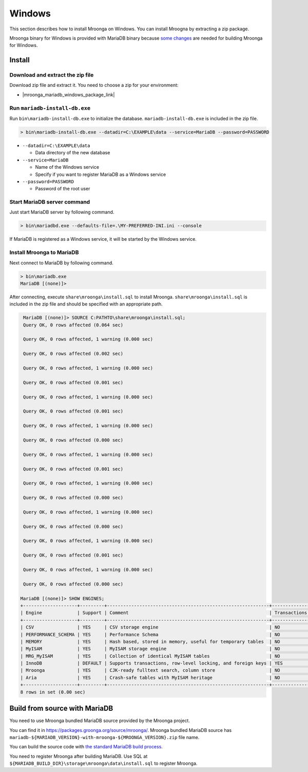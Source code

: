 Windows
=======

This section describes how to install Mroonga on Windows. You can
install Mroogna by extracting a zip package.

Mroonga binary for Windows is provided with MariaDB binary because
`some changes
<https://github.com/mroonga/mroonga/tree/main/packages/source/patches>`_
are needed for building Mroonga for Windows.

Install
-------

Download and extract the zip file
^^^^^^^^^^^^^^^^^^^^^^^^^^^^^^^^^

Download zip file and extract it. You need to choose a zip for your
environment:

* |mroonga_mariadb_windows_package_link|

Run ``mariadb-install-db.exe``
^^^^^^^^^^^^^^^^^^^^^^^^^^^^^^

Run ``bin\mariadb-install-db.exe`` to initialize the database.
``mariadb-install-db.exe`` is included in the zip file.

.. code-block:: pwsh-session

   > bin\mariadb-install-db.exe --datadir=C:\EXAMPLE\data --service=MariaDB --password=PASSWORD

* ``--datadir=C:\EXAMPLE\data``

  * Data directory of the new database

* ``--service=MariaDB``

  * Name of the Windows service

  * Specify if you want to register MariaDB as a Windows service

* ``--password=PASSWORD``

  * Password of the root user

Start MariaDB server command
^^^^^^^^^^^^^^^^^^^^^^^^^^^^

Just start MariaDB server by following command.

.. code-block:: pwsh-session

   > bin\mariadbd.exe --defaults-file=.\MY-PREFERRED-INI.ini --console

If MariaDB is registered as a Windows service, it will be started by the Windows service.

Install Mroonga to MariaDB
^^^^^^^^^^^^^^^^^^^^^^^^^^

Next connect to MariaDB by following command.

.. code-block:: pwsh-session

   > bin\mariadb.exe
   MariaDB [(none)]>

After connecting, execute ``share\mroonga\install.sql`` to install Mroonga.
``share\mroonga\install.sql`` is included in the zip file and should be specified with an appropriate path.

.. code-block::

   MariaDB [(none)]> SOURCE C:PATHTO\share\mroonga\install.sql;
   Query OK, 0 rows affected (0.064 sec)

   Query OK, 0 rows affected, 1 warning (0.000 sec)

   Query OK, 0 rows affected (0.002 sec)

   Query OK, 0 rows affected, 1 warning (0.000 sec)

   Query OK, 0 rows affected (0.001 sec)

   Query OK, 0 rows affected, 1 warning (0.000 sec)

   Query OK, 0 rows affected (0.001 sec)

   Query OK, 0 rows affected, 1 warning (0.000 sec)

   Query OK, 0 rows affected (0.000 sec)

   Query OK, 0 rows affected, 1 warning (0.000 sec)

   Query OK, 0 rows affected (0.001 sec)

   Query OK, 0 rows affected, 1 warning (0.000 sec)

   Query OK, 0 rows affected (0.000 sec)

   Query OK, 0 rows affected, 1 warning (0.000 sec)

   Query OK, 0 rows affected (0.000 sec)

   Query OK, 0 rows affected, 1 warning (0.000 sec)

   Query OK, 0 rows affected (0.001 sec)

   Query OK, 0 rows affected, 1 warning (0.000 sec)

   Query OK, 0 rows affected (0.000 sec)

  MariaDB [(none)]> SHOW ENGINES;
  +--------------------+---------+------------------------------------------------------------+--------------+------+------------+
  | Engine             | Support | Comment                                                    | Transactions | XA   | Savepoints |
  +--------------------+---------+------------------------------------------------------------+--------------+------+------------+
  | CSV                | YES     | CSV storage engine                                         | NO           | NO   | NO         |
  | PERFORMANCE_SCHEMA | YES     | Performance Schema                                         | NO           | NO   | NO         |
  | MEMORY             | YES     | Hash based, stored in memory, useful for temporary tables  | NO           | NO   | NO         |
  | MyISAM             | YES     | MyISAM storage engine                                      | NO           | NO   | NO         |
  | MRG_MyISAM         | YES     | Collection of identical MyISAM tables                      | NO           | NO   | NO         |
  | InnoDB             | DEFAULT | Supports transactions, row-level locking, and foreign keys | YES          | YES  | YES        |
  | Mroonga            | YES     | CJK-ready fulltext search, column store                    | NO           | NO   | NO         |
  | Aria               | YES     | Crash-safe tables with MyISAM heritage                     | NO           | NO   | NO         |
  +--------------------+---------+------------------------------------------------------------+--------------+------+------------+
  8 rows in set (0.00 sec)

Build from source with MariaDB
------------------------------

You need to use Mroonga bundled MariaDB source provided by the Mroonga
project.

You can find it in
`<https://packages.groonga.org/source/mroonga/>`_. Mroonga bundled
MariaDB source has
``mariadb-${MARIADB_VERSION}-with-mroonga-${MROONGA_VERSION}.zip``
file name.

You can build the source code with `the standard MariaDB build process
<https://mariadb.com/kb/en/mariadb/documentation/getting-started/compiling-mariadb-from-source/Building_MariaDB_on_Windows/>`_.

You need to register Mroonga after building MariaDB. Use SQL at
``${MARIADB_BUILD_DIR}\storage\mroonga\data\install.sql`` to register
Mroonga.
